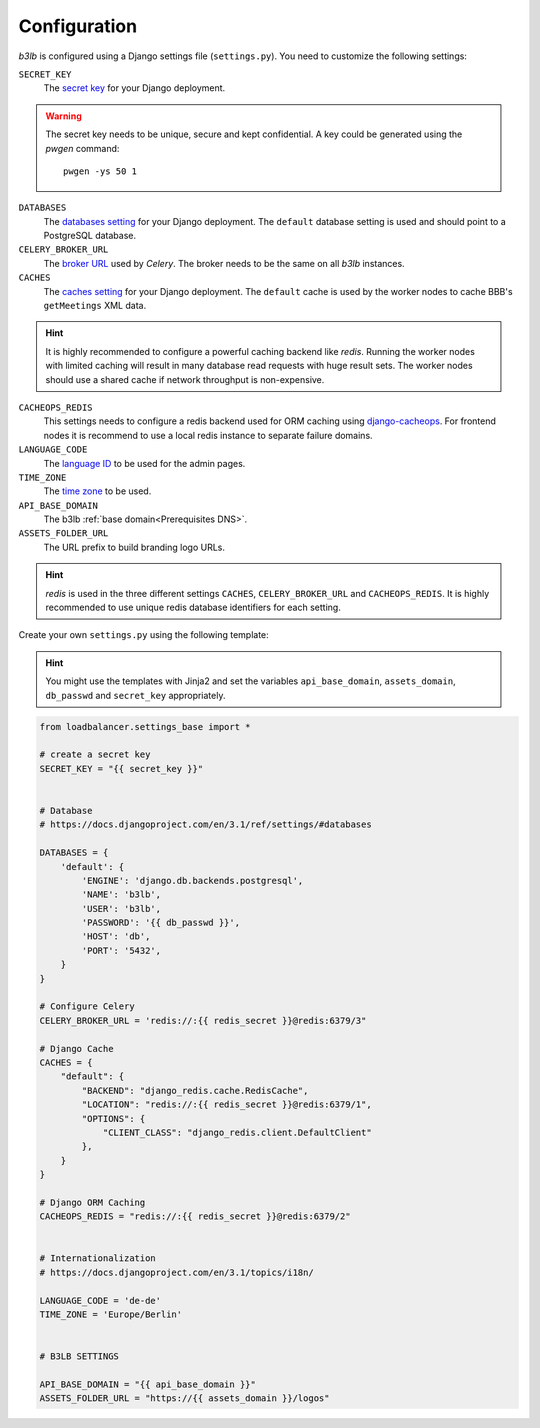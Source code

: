 Configuration
=============

*b3lb* is configured using a Django settings file (``settings.py``). You need to customize the following settings:

``SECRET_KEY``
    The `secret key <https://docs.djangoproject.com/en/3.1/ref/settings/#secret-key>`_ for your Django deployment.

.. warning::
    The secret key needs to be unique, secure and kept confidential. A key could be generated using the *pwgen* command::
    
        pwgen -ys 50 1

``DATABASES``
    The `databases setting <https://docs.djangoproject.com/en/3.1/ref/settings/#databases>`_ for your Django deployment. The ``default`` database setting is used and should point to a PostgreSQL database.

``CELERY_BROKER_URL``
    The `broker URL <https://docs.celeryproject.org/en/stable/userguide/configuration.html#std-setting-broker_url>`_ used by *Celery*. The broker needs to be the same on all *b3lb* instances.

``CACHES``
    The `caches setting <https://docs.djangoproject.com/en/3.1/ref/settings/#caches>`_ for your Django deployment. The ``default`` cache is used by the worker nodes to cache BBB's ``getMeetings`` XML data.

.. hint::
    It is highly recommended to configure a powerful caching backend like *redis*. Running the worker nodes with limited caching will result in many database read requests with huge result sets. The worker nodes should use a shared cache if network throughput is non-expensive.

``CACHEOPS_REDIS``
    This settings needs to configure a redis backend used for ORM caching using `django-cacheops <https://github.com/Suor/django-cacheops#setup>`_. For frontend nodes it is recommend to use a local redis instance to separate  failure domains.

``LANGUAGE_CODE``
    The `language ID <https://docs.djangoproject.com/en/3.1/ref/settings/#language-code>`_ to be used for the admin pages.

``TIME_ZONE``
    The `time zone <https://docs.djangoproject.com/en/3.1/ref/settings/#std:setting-TIME_ZONE>`_ to be used.

``API_BASE_DOMAIN``
    The b3lb :ref:`base domain<Prerequisites DNS>`.

``ASSETS_FOLDER_URL``
    The URL prefix to build branding logo URLs.

.. hint::
    *redis*  is used in the three different settings ``CACHES``, ``CELERY_BROKER_URL`` and ``CACHEOPS_REDIS``. It is highly recommended to use unique redis database identifiers for each setting.

Create your own ``settings.py`` using the following template:

.. hint::
    You might use the templates with Jinja2 and set the variables ``api_base_domain``, ``assets_domain``, ``db_passwd`` and
    ``secret_key`` appropriately.

.. code-block:: python

    from loadbalancer.settings_base import *

    # create a secret key
    SECRET_KEY = "{{ secret_key }}"


    # Database
    # https://docs.djangoproject.com/en/3.1/ref/settings/#databases

    DATABASES = {
        'default': {
            'ENGINE': 'django.db.backends.postgresql',
            'NAME': 'b3lb',
            'USER': 'b3lb',
            'PASSWORD': '{{ db_passwd }}',
            'HOST': 'db',
            'PORT': '5432',
        }
    }

    # Configure Celery
    CELERY_BROKER_URL = 'redis://:{{ redis_secret }}@redis:6379/3"

    # Django Cache
    CACHES = {
        "default": {
            "BACKEND": "django_redis.cache.RedisCache",
            "LOCATION": "redis://:{{ redis_secret }}@redis:6379/1",
            "OPTIONS": {
                "CLIENT_CLASS": "django_redis.client.DefaultClient"
            },
        }
    }

    # Django ORM Caching
    CACHEOPS_REDIS = "redis://:{{ redis_secret }}@redis:6379/2"


    # Internationalization
    # https://docs.djangoproject.com/en/3.1/topics/i18n/

    LANGUAGE_CODE = 'de-de'
    TIME_ZONE = 'Europe/Berlin'


    # B3LB SETTINGS

    API_BASE_DOMAIN = "{{ api_base_domain }}"
    ASSETS_FOLDER_URL = "https://{{ assets_domain }}/logos"
